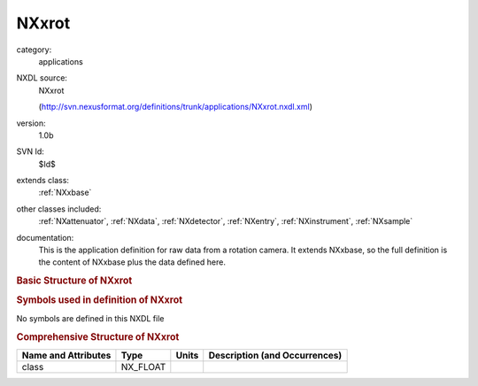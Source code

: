 ..  _NXxrot:

######
NXxrot
######

.. index::  ! . NXDL applications; NXxrot

category:
    applications

NXDL source:
    NXxrot
    
    (http://svn.nexusformat.org/definitions/trunk/applications/NXxrot.nxdl.xml)

version:
    1.0b

SVN Id:
    $Id$

extends class:
    :ref:`NXxbase`

other classes included:
    :ref:`NXattenuator`, :ref:`NXdata`, :ref:`NXdetector`, :ref:`NXentry`, :ref:`NXinstrument`, :ref:`NXsample`

documentation:
    This is the application definition for raw data from a rotation camera. It extends NXxbase,
    so the full definition is the content of NXxbase plus the data defined here.
    


.. rubric:: Basic Structure of **NXxrot**

.. code-block:: text
    :linenos:
    
    NXxrot (application definition, version 1.0b)
      (overlays NXentry)
      entry:NXentry
        definition:NX_CHAR
        name:NXdata
          rotation_angle --> /NXentry/NXsample/rotation_angle
        instrument:NXinstrument
          attenuator:NXattenuator
            attenuator_transmission:NX_FLOAT
          detector:NXdetector
            beam_center_x:NX_FLOAT
            beam_center_y:NX_FLOAT
            polar_angle:NX_FLOAT
        sample:NXsample
          rotation_angle:NX_FLOAT[np]
          rotation_angle_step:NX_FLOAT[np]
    

.. rubric:: Symbols used in definition of **NXxrot**

No symbols are defined in this NXDL file





.. rubric:: Comprehensive Structure of **NXxrot**

+---------------------+----------+-------+-------------------------------+
| Name and Attributes | Type     | Units | Description (and Occurrences) |
+=====================+==========+=======+===============================+
| class               | NX_FLOAT | ..    | ..                            |
+---------------------+----------+-------+-------------------------------+

